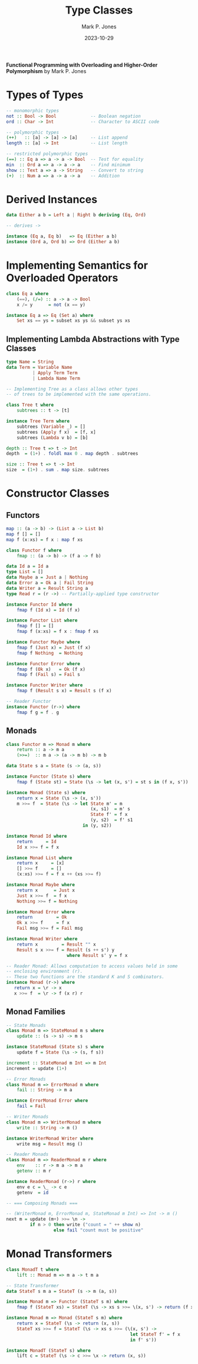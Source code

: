 #+title: Type Classes
#+author: Mark P. Jones
#+date: 2023-10-29

*Functional Programming with Overloading and Higher-Order Polymorphism* by Mark P. Jones

* Types of Types

#+begin_src haskell
  -- monomorphic types
  not :: Bool -> Bool             -- Boolean negation
  ord :: Char -> Int              -- Character to ASCII code

  -- polymorphic types
  (++)   :: [a] -> [a] -> [a]     -- List append
  length :: [a] -> Int            -- List length

  -- restricted polymorphic types
  (==) :: Eq a => a -> a -> Bool  -- Test for equality
  min  :: Ord a => a -> a -> a    -- Find minimum
  show :: Text a => a -> String   -- Convert to string
  (+)  :: Num a => a -> a -> a    -- Addition
#+end_src

* Derived Instances

#+begin_src haskell
  data Either a b = Left a | Right b deriving (Eq, Ord)

  -- derives ->

  instance (Eq a, Eq b)   => Eq (Either a b)
  instance (Ord a, Ord b) => Ord (Either a b)
#+end_src

* Implementing Semantics for Overloaded Operators

#+begin_src haskell
  class Eq a where
      (==), (/=) :: a -> a -> Bool
      x /= y      = not (x == y)

  instance Eq a => Eq (Set a) where
      Set xs == ys = subset xs ys && subset ys xs
#+end_src

** Implementing Lambda Abstractions with Type Classes

#+begin_src haskell
  type Name = String
  data Term = Variable Name
            | Apply Term Term
            | Lambda Name Term

  -- Implementing Tree as a class allows other types
  -- of trees to be implemented with the same operations.
  
  class Tree t where
      subtrees :: t -> [t]

  instance Tree Term where
      subtrees (Variable _) = []
      subtrees (Apply f x)  = [f, x]
      subtrees (Lambda v b) = [b]

  depth :: Tree t => t -> Int
  depth  = (1+) . foldl max 0 . map depth . subtrees

  size :: Tree t => t -> Int
  size  = (1+) . sum . map size. subtrees
#+end_src

* Constructor Classes

** Functors

#+begin_src haskell
  map :: (a -> b) -> (List a -> List b)
  map f [] = []
  map f (x:xs) = f x : map f xs

  class Functor f where
      fmap :: (a -> b) -> (f a -> f b)

  data Id a = Id a
  type List = []
  data Maybe a = Just a | Nothing
  data Error a = Ok a | Fail String
  data Writer a = Result String a
  type Read r = (r ->) -- Partially-applied type constructor

  instance Functor Id where
      fmap f (Id x) = Id (f x)

  instance Functor List where
      fmap f [] = []
      fmap f (x:xs) = f x : fmap f xs

  instance Functor Maybe where
      fmap f (Just x) = Just (f x)
      fmap f Nothing  = Nothing

  instance Functor Error where
      fmap f (Ok x)   = Ok (f x)
      fmap f (Fail s) = Fail s

  instance Functor Writer where
      fmap f (Result s x) = Result s (f x)

  -- Reader Functor
  instance Functor (r->) where
      fmap f g = f . g
#+end_src

** Monads

#+begin_src haskell
  class Functor m => Monad m where
      return :: a -> m a
      (>>=)  :: m a -> (a -> m b) -> m b

  data State s a = State (s -> (a, s))

  instance Functor (State s) where
      fmap f (State st) = State (\s -> let (x, s') = st s in (f x, s'))

  instance Monad (State s) where
      return x = State (\s -> (x, s'))
      m >>= f  = State (\s -> let State m' = m
                                  (x, s1)  = m' s
                                  State f' = f x
                                  (y, s2)  = f' s1
                               in (y, s2))

  instance Monad Id where
      return     = Id
      Id x >>= f = f x

  instance Monad List where
      return x     = [x]
      [] >>= f     = []
      (x:xs) >>= f = f x ++ (xs >>= f)

  instance Monad Maybe where
      return x      = Just x
      Just x >>= f  = f x
      Nothing >>= f = Nothing

  instance Monad Error where
      return         = Ok
      Ok x >>= f     = f x
      Fail msg >>= f = Fail msg

  instance Monad Writer where
      return x         = Result "" x
      Result s x >>= f = Result (s ++ s') y
                         where Result s' y = f x

  -- Reader Monad: Allows computation to access values held in some
  -- enclosing environment (r).
  -- These two functions are the standard K and S combinators.
  instance Monad (r->) where
     return x = \r -> x
     x >>= f  = \r -> f (x r) r
#+end_src

** Monad Families

#+begin_src haskell
  -- State Monads
  class Monad m => StateMonad m s where
      update :: (s -> s) -> m s

  instance StateMonad (State s) s where
      update f = State (\s -> (s, f s))

  increment :: StateMonad m Int => m Int
  increment = update (1+)

  -- Error Monads
  class Monad m => ErrorMonad m where
      fail :: String -> m a

  instance ErrorMonad Error where
      fail = Fail

  -- Writer Monads
  class Monad m => WriterMonad m where
      write :: String -> m ()

  instance WriterMonad Writer where
      write msg = Result msg ()

  -- Reader Monads
  class Monad m => ReaderMonad m r where
      env    :: r -> m a -> m a
      getenv :: m r

  instance ReaderMonad (r->) r where
      env e c = \_ -> c e
      getenv  = id

  -- === Composing Monads ===
  
  -- (WriterMonad m, ErrorMonad m, StateMonad m Int) => Int -> m ()
  next m = update (m+) >>= \n ->
           if n > 0 then write ("count = " ++ show n)
                    else fail "count must be positive"
#+end_src

* Monad Transformers

#+begin_src haskell
  class MonadT t where
      lift :: Monad m => m a -> t m a

  -- State Transformer
  data StateT s m a = StateT (s -> m (a, s))

  instance Monad m => Functor (StateT s m) where
      fmap f (StateT xs) = StateT (\s -> xs s >>= \(x, s') -> return (f x, s'))

  instance Monad m => Monad (StateT s m) where
      return x = StateT (\s -> return (x, s))
      StateT xs >>= f = StateT (\s -> xs s >>= (\(x, s') ->
                                                 let StateT f' = f x
                                                 in f' s'))

  instance MonadT (StateT s) where
      lift c = StateT (\s -> c >>= \x -> return (x, s))
#+end_src
